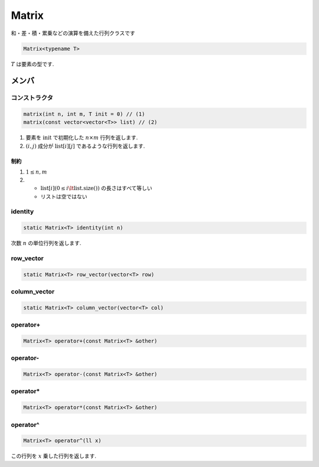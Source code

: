 
Matrix
#######

和・差・積・累乗などの演算を備えた行列クラスです

.. code-block:: cpp

 Matrix<typename T>

:math:`T` は要素の型です.

メンバ
******

コンストラクタ
==============
.. code-block:: cpp

 matrix(int n, int m, T init = 0) // (1)
 matrix(const vector<vector<T>> list) // (2)

1. 要素を :math:`\text{init}` で初期化した :math:`n \times m` 行列を返します.
2. :math:`(i,j)` 成分が :math:`\text{list}[i][j]` であるような行列を返します.

制約
----
1. :math:`1 \le n,m`
2. * :math:`\text{list}[i] (0 \le i \lt \text{list.size()})` の長さはすべて等しい 
   * リストは空ではない

identity
=========
.. code-block:: cpp

 static Matrix<T> identity(int n)

次数 :math:`n` の単位行列を返します.

row_vector
==========
.. code-block:: cpp

 static Matrix<T> row_vector(vector<T> row)

column_vector
=============
.. code-block:: cpp

 static Matrix<T> column_vector(vector<T> col)

operator+
=========
.. code-block:: cpp

 Matrix<T> operator+(const Matrix<T> &other)

operator-
=========
.. code-block:: cpp

 Matrix<T> operator-(const Matrix<T> &other)

operator*
=========
.. code-block:: cpp

 Matrix<T> operator*(const Matrix<T> &other)

operator^
=========
.. code-block:: cpp

 Matrix<T> operator^(ll x)

この行列を :math:`x` 乗した行列を返します.